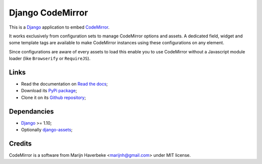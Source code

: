 .. _CodeMirror: http://codemirror.net/
.. _Django: https://www.djangoproject.com/
.. _django-assets: http://pypi.python.org/pypi/django-assets

Django CodeMirror
=================

This is a `Django`_ application to embed `CodeMirror`_.

It works exclusively from configuration sets to manage CodeMirror options and
assets. A dedicated field, widget and some template tags are available to make
CodeMirror instances using these configurations on any element.

Since configurations are aware of every assets to load this enable you to
use CodeMirror without a Javascript module loader (like ``Browserify`` or
``RequireJS``).

Links
*****

* Read the documentation on `Read the docs <http://djangocodemirror.readthedocs.io/>`_;
* Download its `PyPi package <https://pypi.python.org/pypi/djangocodemirror>`_;
* Clone it on its `Github repository <https://github.com/sveetch/djangocodemirror>`_;

Dependancies
************

* `Django`_ >= 1.10;
* Optionally `django-assets`_;

Credits
*******

CodeMirror is a software from Marijn Haverbeke <marijnh@gmail.com> under MIT license.
